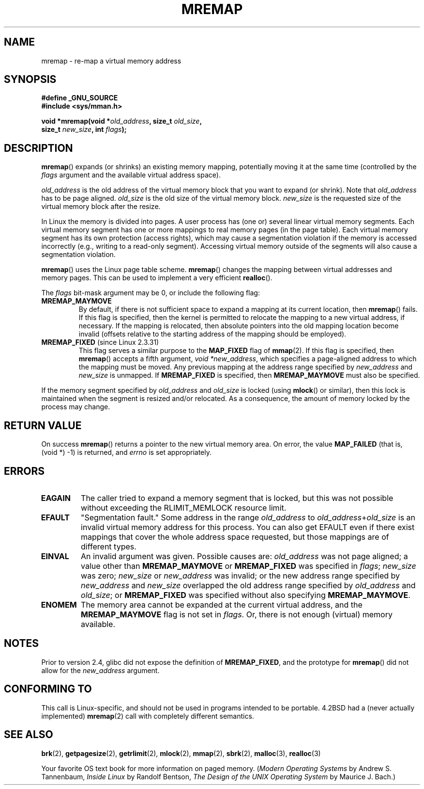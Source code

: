 .\" Hey Emacs! This file is -*- nroff -*- source.
.\"
.\" Copyright (c) 1996 Tom Bjorkholm <tomb@mydata.se>
.\"
.\" This is free documentation; you can redistribute it and/or
.\" modify it under the terms of the GNU General Public License as
.\" published by the Free Software Foundation; either version 2 of
.\" the License, or (at your option) any later version.
.\"
.\" The GNU General Public License's references to "object code"
.\" and "executables" are to be interpreted as the output of any
.\" document formatting or typesetting system, including
.\" intermediate and printed output.
.\"
.\" This manual is distributed in the hope that it will be useful,
.\" but WITHOUT ANY WARRANTY; without even the implied warranty of
.\" MERCHANTABILITY or FITNESS FOR A PARTICULAR PURPOSE.  See the
.\" GNU General Public License for more details.
.\"
.\" You should have received a copy of the GNU General Public
.\" License along with this manual; if not, write to the Free
.\" Software Foundation, Inc., 59 Temple Place, Suite 330, Boston, MA 02111,
.\" USA.
.\"
.\" 1996-04-11 Tom Bjorkholm <tomb@mydata.se>
.\"            First version written (1.3.86)
.\" 1996-04-12 Tom Bjorkholm <tomb@mydata.se>
.\"            Update for Linux 1.3.87 and later
.\" 2005-10-11 mtk: Added NOTES for MREMAP_FIXED; revised EINVAL text.
.\"
.TH MREMAP 2 2005-09-13 "Linux 2.6.13" "Linux Programmer's Manual"
.SH NAME
mremap \- re-map a virtual memory address 
.SH SYNOPSIS
.nf
.B #define _GNU_SOURCE
.br
.B #include <sys/mman.h>
.sp
.BI "void *mremap(void *" old_address ", size_t " old_size ",
.BI "             size_t " new_size ", int " flags );
.fi
.SH DESCRIPTION
\fBmremap\fR() expands (or shrinks) an existing memory mapping, potentially 
moving it at the same time (controlled by the \fIflags\fR argument and 
the available virtual address space).

\fIold_address\fR is the old address of the virtual memory block that you
want to expand (or shrink).  Note that \fIold_address\fR has to be page 
aligned. \fIold_size\fR is the old size of the 
virtual memory block.  \fInew_size\fR is the requested size of the
virtual memory block after the resize. 

In Linux the memory is divided into pages.  A user process has (one or)
several linear virtual memory segments.  Each virtual memory segment has one
or more mappings to real memory pages (in the page table).  Each virtual
memory segment has its own protection (access rights), which may cause
a segmentation violation if the memory is accessed incorrectly (e.g.,
writing to a read-only segment).  Accessing virtual memory outside of the
segments will also cause a segmentation violation.

\fBmremap\fR() uses the Linux page table scheme.
\fBmremap\fR() changes the 
mapping between virtual addresses and memory pages.  This can be used to
implement a very efficient \fBrealloc\fR().

The \fIflags\fR bit-mask argument may be 0, or include the following flag:
.TP
.B MREMAP_MAYMOVE
By default, if there is not sufficient space to expand a mapping
at its current location, then
.BR mremap ()
fails.
If this flag is specified, then the kernel is permitted to 
relocate the mapping to a new virtual address, if necessary.
If the mapping is relocated,
then absolute pointers into the old mapping location 
become invalid (offsets relative to the starting address of 
the mapping should be employed).
.TP
.BR MREMAP_FIXED " (since Linux 2.3.31)"
This flag serves a similar purpose to the
.B MAP_FIXED
flag of
.BR mmap (2).
If this flag is specified, then
.BR mremap ()
accepts a fifth argument,
.IR "void *new_address" ,
which specifies a page-aligned address to which the mapping must
be moved.
Any previous mapping at the address range specified by
.I new_address
and
.I new_size
is unmapped.
If 
.B MREMAP_FIXED
is specified, then 
.BR MREMAP_MAYMOVE 
must also be specified.
.PP
If the memory segment specified by 
.I old_address
and 
.I old_size
is locked (using
.BR mlock ()
or similar), then this lock is maintained when the segment is
resized and/or relocated.
As a consequence, the amount of memory locked by the process may change.
.SH "RETURN VALUE"
On success \fBmremap\fR() returns a pointer to the new virtual memory area.
On error, the value
.B MAP_FAILED
(that is, (void *) \-1) is returned, and \fIerrno\fR is set appropriately.
.SH ERRORS
.TP
.B EAGAIN
The caller tried to expand a memory segment that is locked, 
but this was not possible without exceeding the
RLIMIT_MEMLOCK resource limit.
.TP
.B EFAULT
"Segmentation fault." Some address in the range
\fIold_address\fP to \fIold_address\fP+\fIold_size\fP is an invalid
virtual memory address for this process.
You can also get EFAULT even if there exist mappings that cover the
whole address space requested, but those mappings are of different types.
.TP
.B EINVAL
An invalid argument was given.
Possible causes are: \fIold_address\fR was not 
page aligned; a value other than
.B MREMAP_MAYMOVE
or 
.B MREMAP_FIXED
was specified in
.IR flags ;
.I new_size
was zero;
.I new_size
or 
.I new_address
was invalid;
or the new address range specified by
.I new_address 
and 
.I new_size
overlapped the old address range specified by
.I old_address
and
.IR old_size ;
or 
.B MREMAP_FIXED
was specified without also specifying
.BR MREMAP_MAYMOVE .
.TP
.B ENOMEM
The memory area cannot be expanded at the current virtual address, and the
.B MREMAP_MAYMOVE
flag is not set in \fIflags\fP. 
Or, there is not enough (virtual) memory available.
.SH NOTES
Prior to version 2.4, glibc did not expose the definition of
.BR MREMAP_FIXED ,
and the prototype for
.BR mremap ()
did not allow for the
.I new_address
argument.
.SH "CONFORMING TO"
This call is Linux-specific, and should not be used in programs
intended to be portable.  4.2BSD had a (never actually implemented)
.BR mremap (2)
call with completely different semantics.
.SH "SEE ALSO"
.BR brk (2),
.BR getpagesize (2),
.BR getrlimit (2),
.BR mlock (2),
.BR mmap (2),
.BR sbrk (2),
.BR malloc (3),
.BR realloc (3)
.P
Your favorite OS text book for more information on paged memory.
(\fIModern Operating Systems\fR by Andrew S. Tannenbaum, 
\fIInside Linux\fR by Randolf Bentson,
\fIThe Design of the UNIX Operating System\fR by Maurice J. Bach.)
